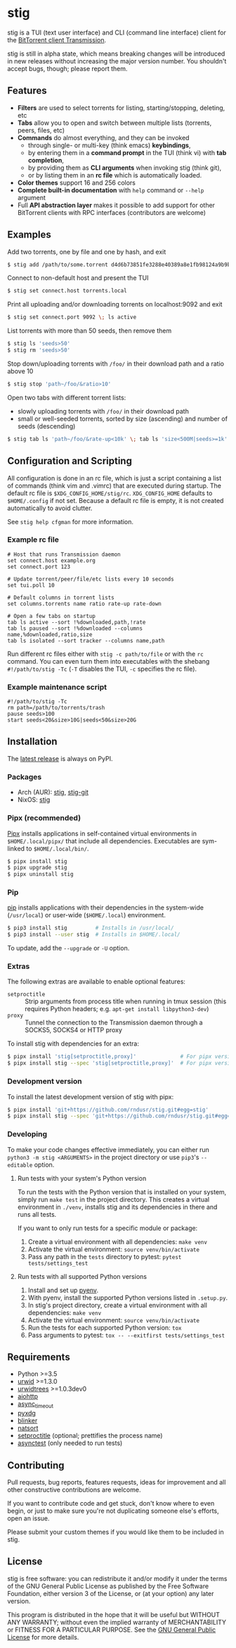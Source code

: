 * stig
  [[https://pypi.python.org/pypi/stig][file:https://img.shields.io/pypi/v/stig.svg]]
  [[file:https://img.shields.io/pypi/status/stig.svg]]
  [[file:https://img.shields.io/pypi/l/stig.svg]]
  [[file:https://img.shields.io/pypi/pyversions/stig.svg]]
  [[file:https://img.shields.io/github/last-commit/rndusr/stig.svg]]

  [[file:https://raw.githubusercontent.com/rndusr/stig/master/screenshot.png]]

  stig is a TUI (text user interface) and CLI (command line interface) client
  for the [[http://www.transmissionbt.com/][BitTorrent client Transmission]].

  stig is still in alpha state, which means breaking changes will be introduced
  in new releases without increasing the major version number.  You shouldn't
  accept bugs, though; please report them.

** Features
   - *Filters* are used to select torrents for listing, starting/stopping,
     deleting, etc
   - *Tabs* allow you to open and switch between multiple lists (torrents,
     peers, files, etc)
   - *Commands* do almost everything, and they can be invoked
     - through single- or multi-key (think emacs) *keybindings*,
     - by entering them in a *command prompt* in the TUI (think vi) with *tab
       completion*,
     - by providing them as *CLI arguments* when invoking stig (think git),
     - or by listing them in an *rc file* which is automatically loaded.
   - *Color themes* support 16 and 256 colors
   - *Complete built-in documentation* with ~help~ command or ~--help~ argument
   - Full *API abstraction layer* makes it possible to add support for other
     BitTorrent clients with RPC interfaces (contributors are welcome)

** Examples
   Add two torrents, one by file and one by hash, and exit
   #+BEGIN_SRC sh
   $ stig add /path/to/some.torrent d4d6b73851fe3288e40389a8e1fb98124a9b9ba5
   #+END_SRC

   Connect to non-default host and present the TUI
   #+BEGIN_SRC sh
   $ stig set connect.host torrents.local
   #+END_SRC

   Print all uploading and/or downloading torrents on localhost:9092 and exit
   #+BEGIN_SRC sh
   $ stig set connect.port 9092 \; ls active
   #+END_SRC

   List torrents with more than 50 seeds, then remove them
   #+BEGIN_SRC sh
   $ stig ls 'seeds>50'
   $ stig rm 'seeds>50'
   #+END_SRC

   Stop down/uploading torrents with ~/foo/~ in their download path and a ratio
   above 10
   #+BEGIN_SRC sh
   $ stig stop 'path~/foo/&ratio>10'
   #+END_SRC

   Open two tabs with different torrent lists:
     - slowly uploading torrents with ~/foo/~ in their download path
     - small or well-seeded torrents, sorted by size (ascending) and number of
       seeds (descending)
   #+BEGIN_SRC sh
   $ stig tab ls 'path~/foo/&rate-up<10k' \; tab ls 'size<500M|seeds>=1k' --sort 'size,!seeds'
   #+END_SRC

** Configuration and Scripting
   All configuration is done in an rc file, which is just a script containing a
   list of commands (think vim and .vimrc) that are executed during startup.
   The default rc file is ~$XDG_CONFIG_HOME/stig/rc~.  ~XDG_CONFIG_HOME~
   defaults to ~$HOME/.config~ if not set.  Because a default rc file is empty,
   it is not created automatically to avoid clutter.

   See ~stig help cfgman~ for more information.

*** Example rc file
    #+BEGIN_SRC
    # Host that runs Transmission daemon
    set connect.host example.org
    set connect.port 123

    # Update torrent/peer/file/etc lists every 10 seconds
    set tui.poll 10

    # Default columns in torrent lists
    set columns.torrents name ratio rate-up rate-down

    # Open a few tabs on startup
    tab ls active --sort !%downloaded,path,!rate
    tab ls paused --sort !%downloaded --columns name,%downloaded,ratio,size
    tab ls isolated --sort tracker --columns name,path
    #+END_SRC

    Run different rc files either with ~stig -c path/to/file~ or with the ~rc~
    command.  You can even turn them into executables with the shebang
    ~#!/path/to/stig -Tc~ (~-T~ disables the TUI, ~-c~ specifies the rc file).

*** Example maintenance script
    #+BEGIN_SRC
    #!/path/to/stig -Tc
    rm path=/path/to/torrents/trash
    pause seeds>100
    start seeds<20&size>10G|seeds<50&size>20G
    #+END_SRC

** Installation
   The [[https://pypi.python.org/pypi/stig][latest release]] is always on PyPI.

*** Packages
    - Arch (AUR): [[https://aur.archlinux.org/packages/stig][stig]], [[https://aur.archlinux.org/packages/stig-git][stig-git]]
    - NixOS: [[https://nixos.org/nixos/packages.html?attr=stig&query=stig][stig]]

*** Pipx (recommended)
    [[https://github.com/pipxproject/pipx][Pipx]] installs applications in self-contained virtual environments in
    ~$HOME/.local/pipx/~ that include all dependencies.  Executables are
    sym-linked to ~$HOME/.local/bin/~.

    #+BEGIN_SRC sh
    $ pipx install stig
    $ pipx upgrade stig
    $ pipx uninstall stig
    #+END_SRC

*** Pip
    [[https://pip.pypa.io/en/stable/][pip]] installs applications with their dependencies in the system-wide
    (~/usr/local~) or user-wide (~$HOME/.local~) environment.

    #+BEGIN_SRC sh
    $ pip3 install stig         # Installs in /usr/local/
    $ pip3 install --user stig  # Installs in $HOME/.local/
    #+END_SRC

    To update, add the ~--upgrade~ or ~-U~ option.

*** Extras
    The following extras are available to enable optional features:
    - ~setproctitle~ :: Strip arguments from process title when running in tmux
                        session (this requires Python headers; e.g.
                        ~apt-get install libpython3-dev~)
    - ~proxy~ :: Tunnel the connection to the Transmission daemon through a
                 SOCKS5, SOCKS4 or HTTP proxy

    To install stig with dependencies for an extra:
    #+BEGIN_SRC sh
    $ pipx install 'stig[setproctitle,proxy]'              # For pipx version>=0.15.0.0
    $ pipx install stig --spec 'stig[setproctitle,proxy]'  # For pipx version<0.15.0.0
    #+END_SRC

*** Development version
    To install the latest development version of stig with pipx:
    #+BEGIN_SRC sh
    $ pipx install 'git+https://github.com/rndusr/stig.git#egg=stig'              # For pipx version>=0.15.0.0
    $ pipx install stig --spec 'git+https://github.com/rndusr/stig.git#egg=stig'  # For pipx version<0.15.0.0
    #+END_SRC

*** Developing
    To make your code changes effective immediately, you can either run
    ~python3 -m stig <ARGUMENTS>~ in the project directory or use ~pip3~'s
    ~--editable~ option.

**** Run tests with your system's Python version
     To run the tests with the Python version that is installed on your system,
     simply run ~make test~ in the project directory.  This creates a virtual
     environment in ~./venv~, installs stig and its dependencies in there and
     runs all tests.

     If you want to only run tests for a specific module or package:

     1. Create a virtual environment with all dependencies:
        ~make venv~
     2. Activate the virtual environment:
        ~source venv/bin/activate~
     3. Pass any path in the ~tests~ directory to pytest:
        ~pytest tests/settings_test~

**** Run tests with all supported Python versions
     1. Install and set up [[https://github.com/pyenv/pyenv#table-of-contents][pyenv]].
     2. With pyenv, install the supported Python versions listed in
        ~.setup.py~.
     3. In stig's project directory, create a virtual environment with all
        dependencies: ~make venv~
     4. Activate the virtual environment:
        ~source venv/bin/activate~
     5. Run the tests for each supported Python version:
        ~tox~
     6. Pass arguments to pytest:
        ~tox -- --exitfirst tests/settings_test~

** Requirements
   - Python >=3.5
   - [[http://www.urwid.org/][urwid]] >=1.3.0
   - [[https://github.com/pazz/urwidtrees][urwidtrees]] >=1.0.3dev0
   - [[https://pypi.python.org/pypi/aiohttp][aiohttp]]
   - [[https://pypi.python.org/pypi/async_timeout][async_timeout]]
   - [[https://pypi.python.org/pypi/pyxdg][pyxdg]]
   - [[https://pypi.python.org/pypi/blinker][blinker]]
   - [[https://pypi.python.org/pypi/natsort][natsort]]
   - [[https://pypi.python.org/pypi/setproctitle/1.1.10][setproctitle]] (optional; prettifies the process name)
   - [[https://pypi.python.org/pypi/asynctest/][asynctest]] (only needed to run tests)

** Contributing
   Pull requests, bug reports, features requests, ideas for improvement and all
   other constructive contributions are welcome.

   If you want to contribute code and get stuck, don't know where to even begin,
   or just to make sure you're not duplicating someone else's efforts, open an
   issue.

   Please submit your custom themes if you would like them to be included in
   stig.

** License
   stig is free software: you can redistribute it and/or modify it under the
   terms of the GNU General Public License as published by the Free Software
   Foundation, either version 3 of the License, or (at your option) any later
   version.

   This program is distributed in the hope that it will be useful but WITHOUT
   ANY WARRANTY; without even the implied warranty of MERCHANTABILITY or FITNESS
   FOR A PARTICULAR PURPOSE.  See the [[https://www.gnu.org/licenses/gpl-3.0.txt][GNU General Public License]] for more
   details.

#+STARTUP: showeverything
#+OPTIONS: num:nil
#+OPTIONS: ^:{}
